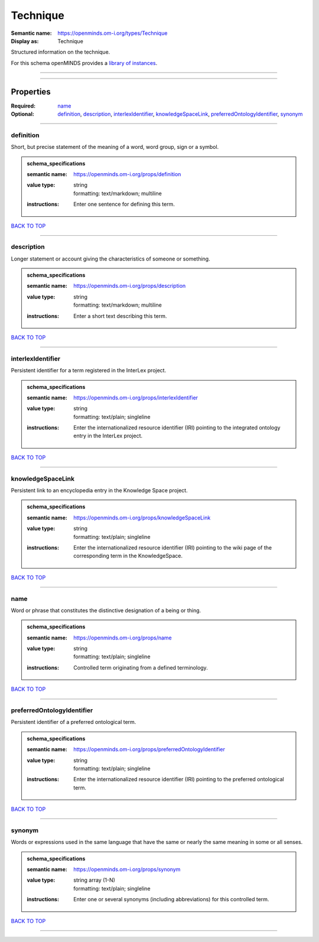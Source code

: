 #########
Technique
#########

:Semantic name: https://openminds.om-i.org/types/Technique

:Display as: Technique

Structured information on the technique.


For this schema openMINDS provides a `library of instances <https://openminds-documentation.readthedocs.io/en/v4.0/instance_libraries/terminologies/technique.html>`_.

------------

------------

Properties
##########

:Required: `name <name_heading_>`_
:Optional: `definition <definition_heading_>`_, `description <description_heading_>`_, `interlexIdentifier <interlexIdentifier_heading_>`_, `knowledgeSpaceLink <knowledgeSpaceLink_heading_>`_, `preferredOntologyIdentifier <preferredOntologyIdentifier_heading_>`_, `synonym <synonym_heading_>`_

------------

.. _definition_heading:

**********
definition
**********

Short, but precise statement of the meaning of a word, word group, sign or a symbol.

.. admonition:: schema_specifications

   :semantic name: https://openminds.om-i.org/props/definition
   :value type: | string
                | formatting: text/markdown; multiline
   :instructions: Enter one sentence for defining this term.

`BACK TO TOP <Technique_>`_

------------

.. _description_heading:

***********
description
***********

Longer statement or account giving the characteristics of someone or something.

.. admonition:: schema_specifications

   :semantic name: https://openminds.om-i.org/props/description
   :value type: | string
                | formatting: text/markdown; multiline
   :instructions: Enter a short text describing this term.

`BACK TO TOP <Technique_>`_

------------

.. _interlexIdentifier_heading:

******************
interlexIdentifier
******************

Persistent identifier for a term registered in the InterLex project.

.. admonition:: schema_specifications

   :semantic name: https://openminds.om-i.org/props/interlexIdentifier
   :value type: | string
                | formatting: text/plain; singleline
   :instructions: Enter the internationalized resource identifier (IRI) pointing to the integrated ontology entry in the InterLex project.

`BACK TO TOP <Technique_>`_

------------

.. _knowledgeSpaceLink_heading:

******************
knowledgeSpaceLink
******************

Persistent link to an encyclopedia entry in the Knowledge Space project.

.. admonition:: schema_specifications

   :semantic name: https://openminds.om-i.org/props/knowledgeSpaceLink
   :value type: | string
                | formatting: text/plain; singleline
   :instructions: Enter the internationalized resource identifier (IRI) pointing to the wiki page of the corresponding term in the KnowledgeSpace.

`BACK TO TOP <Technique_>`_

------------

.. _name_heading:

****
name
****

Word or phrase that constitutes the distinctive designation of a being or thing.

.. admonition:: schema_specifications

   :semantic name: https://openminds.om-i.org/props/name
   :value type: | string
                | formatting: text/plain; singleline
   :instructions: Controlled term originating from a defined terminology.

`BACK TO TOP <Technique_>`_

------------

.. _preferredOntologyIdentifier_heading:

***************************
preferredOntologyIdentifier
***************************

Persistent identifier of a preferred ontological term.

.. admonition:: schema_specifications

   :semantic name: https://openminds.om-i.org/props/preferredOntologyIdentifier
   :value type: | string
                | formatting: text/plain; singleline
   :instructions: Enter the internationalized resource identifier (IRI) pointing to the preferred ontological term.

`BACK TO TOP <Technique_>`_

------------

.. _synonym_heading:

*******
synonym
*******

Words or expressions used in the same language that have the same or nearly the same meaning in some or all senses.

.. admonition:: schema_specifications

   :semantic name: https://openminds.om-i.org/props/synonym
   :value type: | string array \(1-N\)
                | formatting: text/plain; singleline
   :instructions: Enter one or several synonyms (including abbreviations) for this controlled term.

`BACK TO TOP <Technique_>`_

------------

